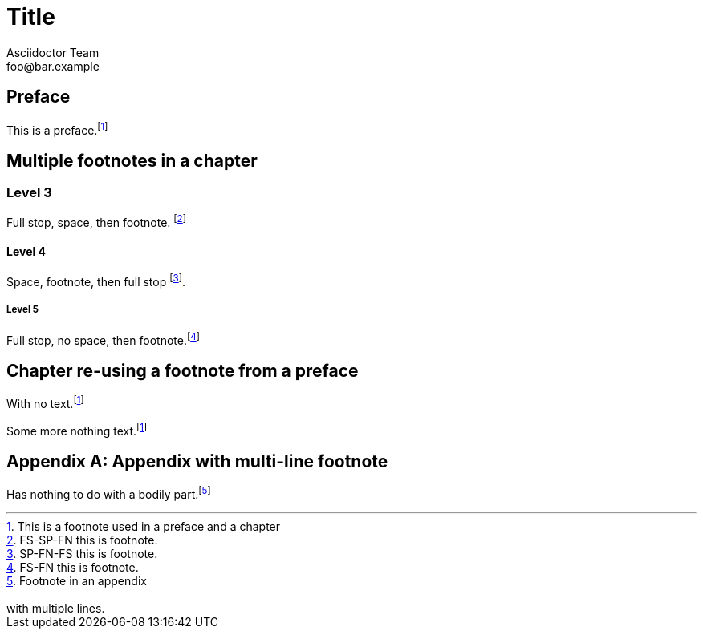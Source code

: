 = Title
Asciidoctor Team <foo@bar.example>

[preface]
== Preface

This is a preface.footnoteref:[prefaceref,This is a footnote used in a preface and a chapter]

[chapter]
== Multiple footnotes in a chapter

=== Level 3

Full stop, space, then footnote. footnote:[FS-SP-FN this is footnote.]

==== Level 4

Space, footnote, then full stop footnote:[SP-FN-FS this is footnote.].

===== Level 5

Full stop, no space, then footnote.footnote:[FS-FN this is footnote.]

[chapter]
== Chapter re-using a footnote from a preface

With no text.footnoteref:[prefaceref]

Some more nothing text.footnoteref:[prefaceref]

[appendix]
== Appendix with multi-line footnote

Has nothing to do with a bodily part.footnote:[Footnote in an appendix
pass:p[ +]
pass:p[ +]
with multiple lines.]



